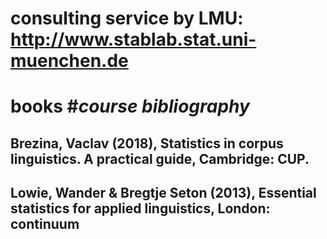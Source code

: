 * consulting service by LMU: http://www.stablab.stat.uni-muenchen.de
* books #[[course bibliography]]
** Brezina, Vaclav (2018), Statistics in corpus linguistics. A practical guide, Cambridge: CUP.
** Lowie, Wander & Bregtje Seton (2013), Essential statistics for applied linguistics, London: continuum